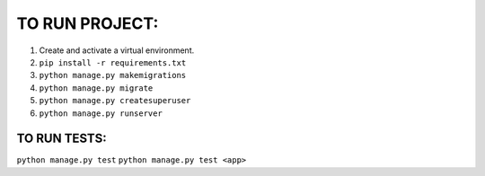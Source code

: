 TO RUN PROJECT:
###############

1) Create and activate a virtual environment.
2) ``pip install -r requirements.txt``
3) ``python manage.py makemigrations``
4) ``python manage.py migrate``
5) ``python manage.py createsuperuser``
6) ``python manage.py runserver``

TO RUN TESTS:
-------------
``python manage.py test``
``python manage.py test <app>``
